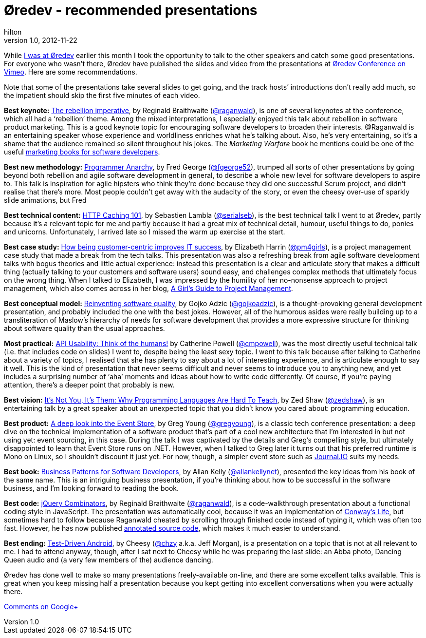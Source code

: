 = Øredev - recommended presentations
hilton
v1.0, 2012-11-22
:title: Øredev - recommended presentations
:tags: [conference]

While http://blog.lunatech.com/2012/11/14/oredev-2012-playframework-video[I was at
Øredev]
earlier this month I took the opportunity to talk to the other speakers
and catch some good presentations. For everyone who wasn’t there, Øredev
have published the slides and video from the presentations at http://vimeo.com/user4280938[Øredev
Conference on Vimeo]. Here are some
recommendations.

Note that some of the presentations take several slides to get going,
and the track hosts’ introductions don’t really add much, so the
impatient should skip the first five minutes of each video.

*Best keynote:*
http://oredev.org/2012/sessions/the-rebellion-imperative[The rebellion
imperative], by Reginald Braithwaite
(http://twitter.com/raganwald[@raganwald]), is one of several keynotes
at the conference, which all had a ‘rebellion’ theme. Among the mixed
interpretations, I especially enjoyed this talk about rebellion in
software product marketing. This is a good keynote topic for encouraging
software developers to broaden their interests. @Raganwald is an
entertaining speaker whose experience and worldliness enriches what he’s
talking about. Also, he’s very entertaining, so it’s a shame that the
audience remained so silent throughout his jokes. The _Marketing
Warfare_ book he mentions could be one of the useful
http://blog.lunatech.com/2008/02/18/marketing-books-developers[marketing
books for software developers].

*Best new methodology:*
http://oredev.org/2012/sessions/programmer-anarchy[Programmer Anarchy],
by Fred George (http://twitter.com/fgeorge52[@fgeorge52]), trumped all
sorts of other presentations by going beyond both rebellion and agile
software development in general, to describe a whole new level for
software developers to aspire to. This talk is inspiration for agile
hipsters who think they're done because they did one successful Scrum
project, and didn't realise that there's more. Most people couldn’t get
away with the audacity of the story, or even the cheesy over-use of
sparkly slide animations, but Fred

*Best technical content:*
http://oredev.org/2012/sessions/http-caching-101[HTTP Caching 101], by
Sebastien Lambla (http://twitter.com/serialseb[@serialseb]), is the best
technical talk I went to at Øredev, partly because it’s a relevant topic
for me and partly because it had a great mix of technical detail,
humour, useful things to do, ponies and unicorns. Unfortunately, I
arrived late so I missed the warm up exercise at the start.

*Best case study:*
http://oredev.org/2012/sessions/how-being-customer-centric-improves-it-success-a-case-study[How
being customer-centric improves IT success], by Elizabeth Harrin
(http://twitter.com/pm4girls[@pm4girls]), is a project management case
study that made a break from the tech talks. This presentation was also
a refreshing break from agile software development talks with bogus
theories and little actual experience: instead this presentation is a
clear and articulate story that makes a difficult thing (actually
talking to your customers and software users) sound easy, and challenges
complex methods that ultimately focus on the wrong thing. When I talked
to Elizabeth, I was impressed by the humility of her no-nonsense
approach to project management, which also comes across in her blog,
http://www.pm4girls.elizabeth-harrin.com/[A Girl's Guide to Project
Management].

*Best conceptual model:*
http://oredev.org/2012/sessions/reinventing-software-quality[Reinventing
software quality], by Gojko Adzic
(http://twitter.com/gojkoadzic[@gojkoadzic]), is a thought-provoking
general development presentation, and probably included the one with the
best jokes. However, all of the humorous asides were really building up
to a transliteration of Maslow's hierarchy of needs for software
development that provides a more expressive structure for thinking about
software quality than the usual approaches.

*Most practical:*
http://oredev.org/2012/sessions/api-usability-think-of-the-humans[API
Usability: Think of the humans!] by Catherine Powell
(http://twitter.com/cmpowell[@cmpowell]), was the most directly useful
technical talk (i.e. that includes code on slides) I went to, despite
being the least sexy topic. I went to this talk because after talking to
Catherine about a variety of topics, I realised that she has plenty to
say about a lot of interesting experience, and is articulate enough to
say it well. This is the kind of presentation that never seems difficult
and never seems to introduce you to anything new, and yet includes a
surprising number of ‘aha’ moments and ideas about how to write code
differently. Of course, if you’re paying attention, there’s a deeper
point that probably is new.

*Best vision:*
http://oredev.org/2012/sessions/its-not-you-its-them-why-programming-languages-are-hard-to-teach[It's
Not You, It's Them: Why Programming Languages Are Hard To Teach], by Zed
Shaw (http://twitter.com/zedshaw[@zedshaw]), is an entertaining talk by
a great speaker about an unexpected topic that you didn’t know you cared
about: programming education.

*Best product:*
http://oredev.org/2012/sessions/a-deep-look-into-the-event-store[A deep
look into the Event Store], by Greg Young
(http://twitter.com/gregyoung[@gregyoung]), is a classic tech conference
presentation: a deep dive on the technical implementation of a software
product that’s part of a cool new architecture that I’m interested in
but not using yet: event sourcing, in this case. During the talk I was
captivated by the details and Greg’s compelling style, but ultimately
disappointed to learn that Event Store runs on .NET. However, when I
talked to Greg later it turns out that his preferred runtime is Mono on
Linux, so I shouldn’t discount it just yet. For now, though, a simpler
event store such as https://github.com/sbtourist/Journal.IO[Journal.IO]
suits my needs.

*Best book:*
http://oredev.org/2012/sessions/business-patterns-for-software-developers[Business
Patterns for Software Developers], by Allan Kelly
(http://twitter.com/allankellynet[@allankellynet]), presented the key
ideas from his book of the same name. This is an intriguing business
presentation, if you’re thinking about how to be successful in the
software business, and I’m looking forward to reading the book.

*Best code:* http://oredev.org/2012/sessions/jquery-combinators[jQuery
Combinators], by Reginald Braithwaite
(http://twitter.com/raganwald[@raganwald]), is a code-walkthrough
presentation about a functional coding style in JavaScript. The
presentation was automatically cool, because it was an implementation of
http://en.wikipedia.org/wiki/Conway%27s_Game_of_Life[Conway’s Life], but
sometimes hard to follow because Raganwald cheated by scrolling through
finished code instead of typing it, which was often too fast. However,
he has now published
http://weblog.raganwald.com/JQuery-Combinators/life/life.html[annotated
source code], which makes it much easier to understand.

*Best ending:*
http://oredev.org/2012/sessions/test-driven-android[Test-Driven
Android], by Cheesy (http://twitter.com/chzy[@chzy] a.k.a. Jeff Morgan),
is a presentation on a topic that is not at all relevant to me. I had to
attend anyway, though, after I sat next to Cheesy while he was preparing
the last slide: an Abba photo, Dancing Queen audio and (a very few
members of the) audience dancing.

Øredev has done well to make so many presentations freely-available
on-line, and there are some excellent talks available. This is great
when you keep missing half a presentation because you kept getting into
excellent conversations when you were actually there.

https://plus.google.com/107170847819841716154/posts/EVLVfk1Emz9[Comments
on Google+]
